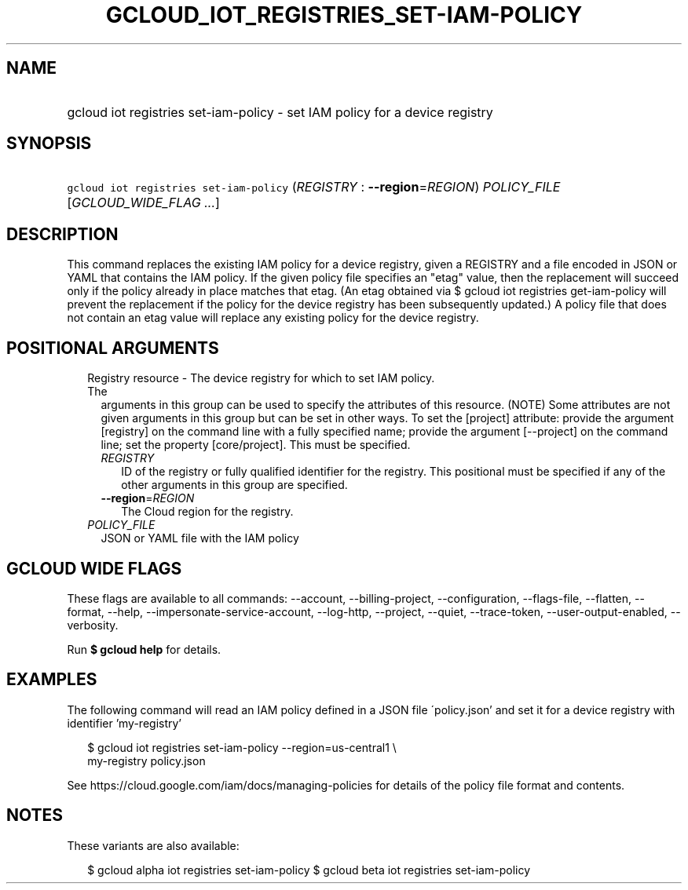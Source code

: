 
.TH "GCLOUD_IOT_REGISTRIES_SET\-IAM\-POLICY" 1



.SH "NAME"
.HP
gcloud iot registries set\-iam\-policy \- set IAM policy for a device registry



.SH "SYNOPSIS"
.HP
\f5gcloud iot registries set\-iam\-policy\fR (\fIREGISTRY\fR\ :\ \fB\-\-region\fR=\fIREGION\fR) \fIPOLICY_FILE\fR [\fIGCLOUD_WIDE_FLAG\ ...\fR]



.SH "DESCRIPTION"

This command replaces the existing IAM policy for a device registry, given a
REGISTRY and a file encoded in JSON or YAML that contains the IAM policy. If the
given policy file specifies an "etag" value, then the replacement will succeed
only if the policy already in place matches that etag. (An etag obtained via $
gcloud iot registries get\-iam\-policy will prevent the replacement if the
policy for the device registry has been subsequently updated.) A policy file
that does not contain an etag value will replace any existing policy for the
device registry.



.SH "POSITIONAL ARGUMENTS"

.RS 2m
.TP 2m

Registry resource \- The device registry for which to set IAM policy. The
arguments in this group can be used to specify the attributes of this resource.
(NOTE) Some attributes are not given arguments in this group but can be set in
other ways. To set the [project] attribute: provide the argument [registry] on
the command line with a fully specified name; provide the argument [\-\-project]
on the command line; set the property [core/project]. This must be specified.

.RS 2m
.TP 2m
\fIREGISTRY\fR
ID of the registry or fully qualified identifier for the registry. This
positional must be specified if any of the other arguments in this group are
specified.

.TP 2m
\fB\-\-region\fR=\fIREGION\fR
The Cloud region for the registry.

.RE
.sp
.TP 2m
\fIPOLICY_FILE\fR
JSON or YAML file with the IAM policy


.RE
.sp

.SH "GCLOUD WIDE FLAGS"

These flags are available to all commands: \-\-account, \-\-billing\-project,
\-\-configuration, \-\-flags\-file, \-\-flatten, \-\-format, \-\-help,
\-\-impersonate\-service\-account, \-\-log\-http, \-\-project, \-\-quiet,
\-\-trace\-token, \-\-user\-output\-enabled, \-\-verbosity.

Run \fB$ gcloud help\fR for details.



.SH "EXAMPLES"

The following command will read an IAM policy defined in a JSON file
\'policy.json' and set it for a device registry with identifier 'my\-registry'

.RS 2m
$ gcloud iot registries set\-iam\-policy \-\-region=us\-central1 \e
    my\-registry policy.json
.RE


See https://cloud.google.com/iam/docs/managing\-policies for details of the
policy file format and contents.



.SH "NOTES"

These variants are also available:

.RS 2m
$ gcloud alpha iot registries set\-iam\-policy
$ gcloud beta iot registries set\-iam\-policy
.RE

